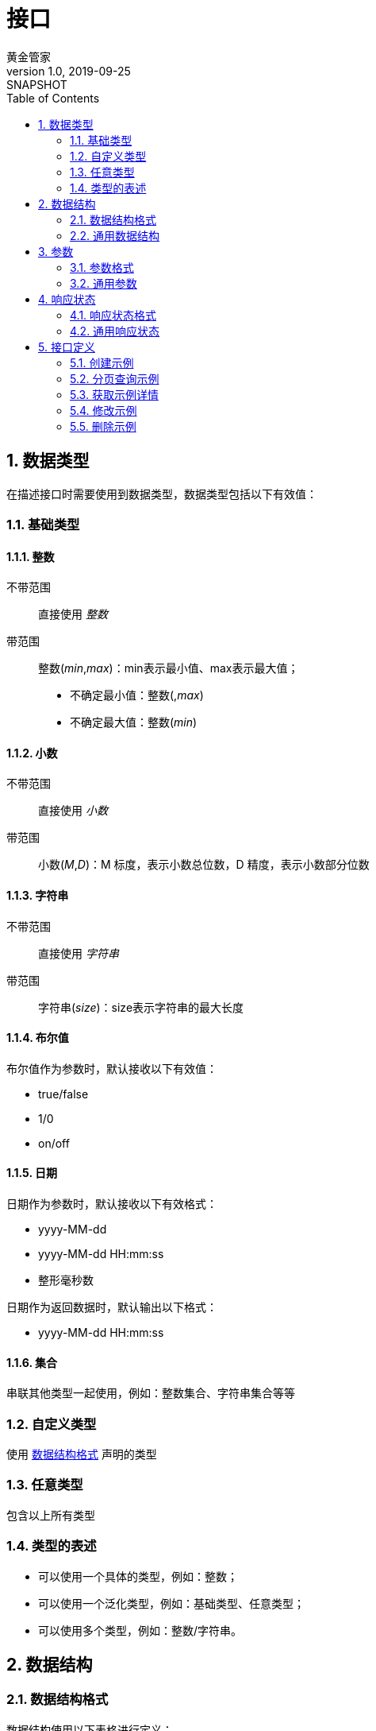 = 接口
黄金管家
v1.0, 2019-09-25: SNAPSHOT
:doctype: docbook
:toc: left
:numbered:
:_imagesdir: assets/images
:数据类型: <<_数据类型>>
:标准响应数据: <<标准响应数据,标准响应数据>>
:负载数据: <<负载数据,负载数据>>
:参数: <<_参数>>
:签名后参数: <<_签名后参数>>
:分页对象: <<分页对象,分页对象>>
:范围: <<范围,范围>>
:分页参数: <<_分页参数>>
:type: <<_类型>>
:整数: <<_整数>>
:小数: <<_小数>>
:字符串: <<_字符串>>
:布尔值: <<_布尔值>>
:日期: <<_日期>>
:任意类型: <<_任意类型>>
:数据结构格式: <<_数据结构格式>>

== 数据类型

在描述接口时需要使用到数据类型，数据类型包括以下有效值：

:leveloffset: +1

== 基础类型

=== 整数

不带范围::
直接使用 _整数_
带范围::
整数(_min_,_max_)：min表示最小值、max表示最大值；
* 不确定最小值：整数(,_max_)
* 不确定最大值：整数(_min_)

=== 小数

不带范围::
直接使用 _小数_
带范围::
小数(_M_,_D_)：M 标度，表示小数总位数，D 精度，表示小数部分位数

=== 字符串

不带范围::
直接使用 _字符串_
带范围::
字符串(_size_)：size表示字符串的最大长度

=== 布尔值

布尔值作为参数时，默认接收以下有效值：

* true/false
* 1/0
* on/off

=== 日期

日期作为参数时，默认接收以下有效格式：

* yyyy-MM-dd
* yyyy-MM-dd HH:mm:ss
* 整形毫秒数

日期作为返回数据时，默认输出以下格式：

* yyyy-MM-dd HH:mm:ss

=== 集合

串联其他类型一起使用，例如：整数集合、字符串集合等等

== 自定义类型

使用 {数据结构格式} 声明的类型

== 任意类型

包含以上所有类型

== 类型的表述

* 可以使用一个具体的类型，例如：整数；
* 可以使用一个泛化类型，例如：基础类型、任意类型；
* 可以使用多个类型，例如：整数/字符串。

:leveloffset: -1

== 数据结构
:leveloffset: +1

== 数据结构格式

数据结构使用以下表格进行定义：

|===
|名称 |描述 |类型 |可空 |备注

|_属性名称_
|_属性描述_
|_{数据类型}_
|_是/否_
|_需要注意的事项_
|===

== 通用数据结构

[[标准响应数据]]
=== 标准响应数据<__待定类型__>

所有接口都返回此结构的数据

|===
|名称 |描述 |类型 |可空 |备注

|code
|编码
|整数/字符串
|否
|编码用于指示响应状态（是正常还是异常）

|message
|描述
|字符串
|否
|对应响应状态的具体描述信息

|[[负载数据]]data
|负载数据
|_待定类型_
|是
|具体类型根据实际情况决定
|===

=== 签名后参数

|===
|名称 |描述 |类型 |可空 |备注

|data
|原始参数
|字符串
|否
|

|appId
|应用标识
|字符串
|否
|

|sign
|签名值
|字符串
|否
|
|===

=== 参数

|===
|名称 |描述 |类型 |可空 |备注

|name
|参数名
|字符串
|否
|

|value
|参数值
|基本类型
|否
|

|type
|参数类型
|任意类型
|否
|具体类型根据实际情况而定
|===

[[分页对象]]
=== 分页对象<__待定类型__>

分页查询时返回的数据。

|===
|名称 |描述 |类型 |可空 |备注

|totalElements
|总数据条数
|整数
|否
|

|content
|数据
|_待定类型_ 集合
|否
|
|===

:leveloffset: -1

== 参数
:leveloffset: +1

== 参数格式

参数使用以下表格进行定义：

|===
|名称 |描述 |类型 |可空 |默认值 |备注

|_参数名称_
|_参数描述_
|_{数据类型}_
|_是/否_
|_此项参数无值时使用的默认值_
|_需要注意的事项_
|===

* 组合 {分页参数} ^<<_1,1>>^

.说明
. [[_1]]当前参数可以组合其他已存在的参数，表示继承关系
. 当前参数可以覆盖组合参数以修改变化的部分，例如：排序参数在分页参数中没有指定默认值，可以在当前参数中指定

== 通用参数

=== 分页参数

分页查询时输入的参数。

|===
|名称 |描述 |类型 |可空 |默认值 |备注

|page
|页码
|整数(0,)
|是
|0
|

|size
|每页记录条数
|整数(1,100)
|是
|10
|

|sort
|排序
|字符串集合
|是
|&nbsp;
|格式为：**__属性名__,asc/desc**，例如按姓名升序和创建时间倒序排列：sort=name,asc&sort=createdTime,desc
|===

[[范围]]
=== 范围<__待定类型__>

|===
|名称 |描述 |类型 |可空 |默认值 |备注

|lowerBound
|最小值
|_待定类型_
|是
|
|

|upperBound
|最大值
|_待定类型_
|是
|
|
|===

:leveloffset: -1

== 响应状态
:leveloffset: +1

== 响应状态格式

响应状态使用以下表格进行定义：

|===
|编码 |描述 |数据类型 |可空 |备注
|_状态编码_
|_状态描述_
|_{负载数据}的{数据类型}_
|{负载数据}是否可空：_是/否_
|_需要注意的事项_
|===

每一条响应状态都对应{标准响应数据}的一个实例， 以上表格列出不同响应状态返回的{负载数据}类型。

== 通用响应状态

|===
|编码 |描述 |数据类型 |可空 |备注
|success
|操作成功
|根据实际情况决定
|根据实际情况决定
|通用的成功状态

|sign_error
|签名错误
|{签名后参数}
|否
|

|parameter_missing
|缺失必须的参数'\{name}'
|{参数}
|否
|

|parameter_format_error
|参数'\{name}'的值'\{value}'的格式错误
|{参数}
|否
|

|parameter_range_error
|参数'\{name}'的值'\{value}'的范围错误
|{参数}
|否
|

|[[record_absent,记录不存在]]record_absent
|参数'\{name}'指定的记录'\{value}'不存在
|{参数}
|否
|

|[[record_exist,记录已存在]]record_exist
|参数'\{name}'指定的记录'\{value}'已存在
|{参数}
|否
|

|record_unowned
|参数'\{name}'指定的记录'\{value}'不被拥有
|{参数}
|否
|

|failure
|操作失败
|字符串
|是
|通用的异常状态，出现此状态需联系开发人员解决
|===

占位符对应的具体值会从负载数据中取得。

:leveloffset: -1

== 接口定义

=== 创建示例

==== 地址

POST /demos

==== 参数

|===
|名称 |描述 |类型 |可空 |默认值 |备注
|code
|编码
|{字符串}(31)
|否
|
|唯一

|name
|名称
|{字符串}(255)
|否
|
|
|===

==== 返回结果

|===
|编码 |描述 |数据类型 |可空 |备注
|success
|成功
|{字符串}
|否
|示例标识
|===

* <<record_exist,记录已存在>>

=== 分页查询示例

==== 请求地址

GET /demos

==== 参数

|===
|名称 |描述 |类型 |可空 |默认值 |备注

|code
|编号
|{字符串}
|是
|&nbsp;
|模糊匹配

|createdTime
|创建时间范围
|{范围}<{日期}>
|是
|&nbsp;
|创建时间在指定范围内

|sort
|排序
|{字符串}集合
|是
|createdTime desc
|可排序属性包括：createdTime、modifiedTime
|===

* 组合 {分页参数}

==== 返回结果

|===
|编码 |描述 |数据类型 |可空 |备注
|success
|操作成功
|{分页对象}<<<示例>>>
|否
|
|===

[[示例]]
.示例
|===
|名称 |描述 |类型 |可空 |备注
|code
|编码
|{字符串}(255)
|否
|

|name
|名称
|{字符串}(255)
|否
|

|creatorId
|创建者标识
|{字符串}(31)
|否
|

|createdTime
|创建时间
|{日期}
|否
|

|modifierId
|最近修改者标识
|{字符串}(31)
|否
|

|modifiedTime
|最近修改时间
|{日期}
|否
|
|===

=== 获取示例详情

==== 地址

GET /demos

==== 参数

|===
|名称 |描述 |类型 |可空 |默认值 |备注
|id
|示例标识
|{字符串}(31)
|否
|
|
|===

==== 返回结果

|===
|编码 |描述 |数据类型 |可空 |备注
|success
|成功
|<<示例>>
|否
|
|===

* <<record_absent>>

=== 修改示例

==== 地址

PUT /demos

==== 参数

|===
|名称 |描述 |类型 |可空 |默认值 |备注
|id
|示例标识
|{字符串}(31)
|否
|
|

|code
|编码
|{字符串}(31)
|否
|
|

|name
|名称
|{字符串}(31)
|否
|
|
|===

==== 返回结果

|===
|编码 |描述 |数据类型 |可空 |备注
|success
|成功
|<<示例>>
|否
|
|===

* <<record_absent>>
* <<record_exist>>

=== 删除示例

==== 地址

DELETE /demos

==== 参数

|===
|名称 |描述 |类型 |可空 |默认值 |备注
|id
|示例标识
|{字符串}(31)
|否
|
|
|===

==== 返回结果

|===
|编码 |描述 |数据类型 |可空 |备注
|success
|成功
|
|是
|
|===

* <<record_absent>>
